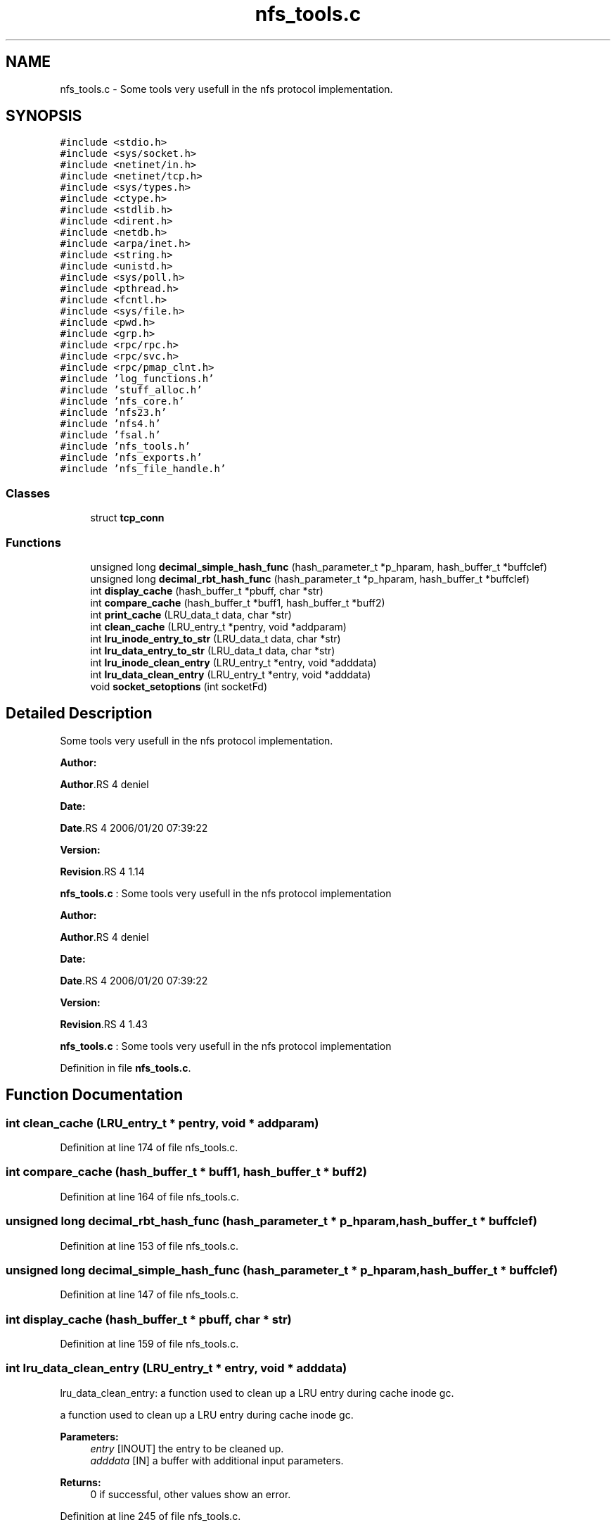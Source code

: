 .TH "nfs_tools.c" 3 "31 Mar 2009" "Version 0.1" "Daemon Main" \" -*- nroff -*-
.ad l
.nh
.SH NAME
nfs_tools.c \- Some tools very usefull in the nfs protocol implementation.  

.PP
.SH SYNOPSIS
.br
.PP
\fC#include <stdio.h>\fP
.br
\fC#include <sys/socket.h>\fP
.br
\fC#include <netinet/in.h>\fP
.br
\fC#include <netinet/tcp.h>\fP
.br
\fC#include <sys/types.h>\fP
.br
\fC#include <ctype.h>\fP
.br
\fC#include <stdlib.h>\fP
.br
\fC#include <dirent.h>\fP
.br
\fC#include <netdb.h>\fP
.br
\fC#include <arpa/inet.h>\fP
.br
\fC#include <string.h>\fP
.br
\fC#include <unistd.h>\fP
.br
\fC#include <sys/poll.h>\fP
.br
\fC#include <pthread.h>\fP
.br
\fC#include <fcntl.h>\fP
.br
\fC#include <sys/file.h>\fP
.br
\fC#include <pwd.h>\fP
.br
\fC#include <grp.h>\fP
.br
\fC#include <rpc/rpc.h>\fP
.br
\fC#include <rpc/svc.h>\fP
.br
\fC#include <rpc/pmap_clnt.h>\fP
.br
\fC#include 'log_functions.h'\fP
.br
\fC#include 'stuff_alloc.h'\fP
.br
\fC#include 'nfs_core.h'\fP
.br
\fC#include 'nfs23.h'\fP
.br
\fC#include 'nfs4.h'\fP
.br
\fC#include 'fsal.h'\fP
.br
\fC#include 'nfs_tools.h'\fP
.br
\fC#include 'nfs_exports.h'\fP
.br
\fC#include 'nfs_file_handle.h'\fP
.br

.SS "Classes"

.in +1c
.ti -1c
.RI "struct \fBtcp_conn\fP"
.br
.in -1c
.SS "Functions"

.in +1c
.ti -1c
.RI "unsigned long \fBdecimal_simple_hash_func\fP (hash_parameter_t *p_hparam, hash_buffer_t *buffclef)"
.br
.ti -1c
.RI "unsigned long \fBdecimal_rbt_hash_func\fP (hash_parameter_t *p_hparam, hash_buffer_t *buffclef)"
.br
.ti -1c
.RI "int \fBdisplay_cache\fP (hash_buffer_t *pbuff, char *str)"
.br
.ti -1c
.RI "int \fBcompare_cache\fP (hash_buffer_t *buff1, hash_buffer_t *buff2)"
.br
.ti -1c
.RI "int \fBprint_cache\fP (LRU_data_t data, char *str)"
.br
.ti -1c
.RI "int \fBclean_cache\fP (LRU_entry_t *pentry, void *addparam)"
.br
.ti -1c
.RI "int \fBlru_inode_entry_to_str\fP (LRU_data_t data, char *str)"
.br
.ti -1c
.RI "int \fBlru_data_entry_to_str\fP (LRU_data_t data, char *str)"
.br
.ti -1c
.RI "int \fBlru_inode_clean_entry\fP (LRU_entry_t *entry, void *adddata)"
.br
.ti -1c
.RI "int \fBlru_data_clean_entry\fP (LRU_entry_t *entry, void *adddata)"
.br
.ti -1c
.RI "void \fBsocket_setoptions\fP (int socketFd)"
.br
.in -1c
.SH "Detailed Description"
.PP 
Some tools very usefull in the nfs protocol implementation. 

\fBAuthor:\fP
.RS 4
.RE
.PP
\fBAuthor\fP.RS 4
deniel 
.RE
.PP
\fBDate:\fP
.RS 4
.RE
.PP
\fBDate\fP.RS 4
2006/01/20 07:39:22 
.RE
.PP
\fBVersion:\fP
.RS 4
.RE
.PP
\fBRevision\fP.RS 4
1.14 
.RE
.PP
\fBnfs_tools.c\fP : Some tools very usefull in the nfs protocol implementation
.PP
\fBAuthor:\fP
.RS 4
.RE
.PP
\fBAuthor\fP.RS 4
deniel 
.RE
.PP
\fBDate:\fP
.RS 4
.RE
.PP
\fBDate\fP.RS 4
2006/01/20 07:39:22 
.RE
.PP
\fBVersion:\fP
.RS 4
.RE
.PP
\fBRevision\fP.RS 4
1.43 
.RE
.PP
\fBnfs_tools.c\fP : Some tools very usefull in the nfs protocol implementation 
.PP
Definition in file \fBnfs_tools.c\fP.
.SH "Function Documentation"
.PP 
.SS "int clean_cache (LRU_entry_t * pentry, void * addparam)"
.PP
Definition at line 174 of file nfs_tools.c.
.SS "int compare_cache (hash_buffer_t * buff1, hash_buffer_t * buff2)"
.PP
Definition at line 164 of file nfs_tools.c.
.SS "unsigned long decimal_rbt_hash_func (hash_parameter_t * p_hparam, hash_buffer_t * buffclef)"
.PP
Definition at line 153 of file nfs_tools.c.
.SS "unsigned long decimal_simple_hash_func (hash_parameter_t * p_hparam, hash_buffer_t * buffclef)"
.PP
Definition at line 147 of file nfs_tools.c.
.SS "int display_cache (hash_buffer_t * pbuff, char * str)"
.PP
Definition at line 159 of file nfs_tools.c.
.SS "int lru_data_clean_entry (LRU_entry_t * entry, void * adddata)"
.PP
lru_data_clean_entry: a function used to clean up a LRU entry during cache inode gc.
.PP
a function used to clean up a LRU entry during cache inode gc.
.PP
\fBParameters:\fP
.RS 4
\fIentry\fP [INOUT] the entry to be cleaned up. 
.br
\fIadddata\fP [IN] a buffer with additional input parameters.
.RE
.PP
\fBReturns:\fP
.RS 4
0 if successful, other values show an error. 
.RE
.PP

.PP
Definition at line 245 of file nfs_tools.c.
.SS "int lru_data_entry_to_str (LRU_data_t data, char * str)"
.PP
lru_data_entry_to_str: printing function for internal worker's LRU.
.PP
printing function for internal worker's LRU.
.PP
\fBParameters:\fP
.RS 4
\fIdata\fP [IN] the LRU data to be printed. 
.br
\fIstr\fP [OUT] the string result.
.RE
.PP
\fBReturns:\fP
.RS 4
the length of the computed string of -1 if failed. 
.RE
.PP

.PP
Definition at line 210 of file nfs_tools.c.
.SS "int lru_inode_clean_entry (LRU_entry_t * entry, void * adddata)"
.PP
lru_inode_clean_entry: a function used to clean up a LRU entry during cache inode gc.
.PP
a function used to clean up a LRU entry during cache inode gc.
.PP
\fBParameters:\fP
.RS 4
\fIentry\fP [INOUT] the entry to be cleaned up. 
.br
\fIadddata\fP [IN] a buffer with additional input parameters.
.RE
.PP
\fBReturns:\fP
.RS 4
0 if successful, other values show an error. 
.RE
.PP

.PP
Definition at line 228 of file nfs_tools.c.
.SS "int lru_inode_entry_to_str (LRU_data_t data, char * str)"
.PP
lru_inode_entry_to_str: printing function for internal worker's LRU.
.PP
printing function for internal worker's LRU.
.PP
\fBParameters:\fP
.RS 4
\fIdata\fP [IN] the LRU data to be printed. 
.br
\fIstr\fP [OUT] the string result.
.RE
.PP
\fBReturns:\fP
.RS 4
the length of the computed string of -1 if failed. 
.RE
.PP

.PP
Definition at line 193 of file nfs_tools.c.
.SS "int print_cache (LRU_data_t data, char * str)"
.PP
Definition at line 169 of file nfs_tools.c.
.SS "void socket_setoptions (int socketFd)"
.PP
Definition at line 251 of file nfs_tools.c.
.SH "Author"
.PP 
Generated automatically by Doxygen for Daemon Main from the source code.
